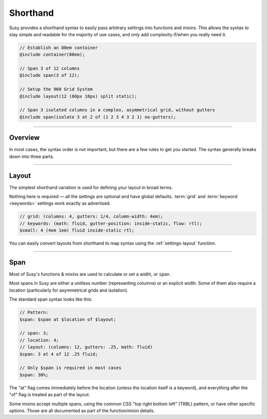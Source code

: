 Shorthand
=========

Susy provides a shorthand syntax
to easily pass arbitrary settings into functions and mixins.
This allows the syntax to stay simple and readable
for the majority of use cases,
and only add complexity if/when you really need it.

.. code-block:: scss

  // Establish an 80em container
  @include container(80em);

  // Span 3 of 12 columns
  @include span(3 of 12);

  // Setup the 960 Grid System
  @include layout(12 (60px 10px) split static);

  // Span 3 isolated columns in a complex, asymmetrical grid, without gutters
  @include span(isolate 3 at 2 of (1 2 3 4 3 2 1) no-gutters);


-------------------------------------------------------------------------

Overview
--------

In most cases, the syntax order is not important,
but there are a few rules to get you started.
The syntax generally breaks down into three parts.

.. describe:: syntax

  :shorthand: ``$span`` ``$grid`` ``$keywords``;

.. glossary::

  span
    A ``span`` can be any length,
    or (in some cases) a unitless number
    representing columns to be spanned.
    The specifics change
    depending on the function or mixin
    where it is being passed.
    Some mixins even allow multiple spans,
    using the standard CSS :abbr:`TRBL <top right bottom left>` syntax.

  grid
    The ``grid`` is composed of a :ref:`settings-columns` setting,
    and optional settings for :ref:`settings-gutters`
    and :ref:`settings-column-width`.
    It looks something like this:

    .. code-block:: scss

      // 12-column grid
      $grid: 12;

      // 12-column grid with 1/3 gutter ratio
      $grid: 12 1/3;

      // 12-column grid with 60px columns and 10px gutters
      $grid: 12 (60px 10px);

      // asymmetrical grid with .25 gutter ratio
      $grid: (1 2 3 2 1) .25;

  keywords
    The ``keywords`` are the easiest.
    Most :doc:`settings <settings>` have simple keyword values
    that can be included in any order —
    before, after, or between the :term:`span` and :term:`grid` options.

    .. code-block:: scss

      // All the keywords in Susy:

      $global-keywords: (
        container            : auto,
        math                 : static fluid,
        output               : isolate float,
        container-position   : left center right,
        flow                 : ltr rtl,
        gutter-position      : before after split inside inside-static,
        debug: (
          image              : show hide show-columns show-baseline,
          output             : background overlay,
        ),
      );

      $local-keywords: (
        box-sizing           : border-box content-box,
        edge                 : first alpha last omega,
        spread               : narrow wide wider,
        gutter-override      : no-gutters no-gutter,
        clear                : break nobreak,
        role                 : nest,
      );

    The global keywords can be used anywhere,
    and apply to global default :doc:`settings <settings>`.
    The local keywords are specific to each individual use.


-------------------------------------------------------------------------

.. _shorthand-layout:

Layout
------

The simplest shorthand variation
is used for defining your layout in broad terms.

.. describe:: shorthand

  :pattern: ``<grid> <keywords>``

Nothing here is required —
all the settings are optional and have global defaults.
:term:`grid` and :term:`keyword <keywords>` settings work exactly as advertised.

.. code-block:: scss

  // grid: (columns: 4, gutters: 1/4, column-width: 4em);
  // keywords: (math: fluid, gutter-position: inside-static, flow: rtl);
  $small: 4 (4em 1em) fluid inside-static rtl;

You can easily convert layouts from shorthand to map syntax
using the :ref:`settings-layout` function.


-------------------------------------------------------------------------

.. _shorthand-span:

Span
----

Most of Susy's functions & mixins
are used to calculate or set a width, or ``span``.

.. describe:: shorthand

  :pattern: ``<span> at <location> of <layout>``

Most spans in Susy are either a unitless number
(representing columns)
or an explicit width.
Some of them also require a location
(particularly for asymmetrical grids and isolation).

The standard span syntax looks like this:

.. code-block:: scss

  // Pattern:
  $span: $span at $location of $layout;

  // span: 3;
  // location: 4;
  // layout: (columns: 12, gutters: .25, math: fluid)
  $span: 3 at 4 of 12 .25 fluid;

  // Only $span is required in most cases
  $span: 30%;

The "at" flag comes immediately before the location
(unless the location itself is a keyword),
and everything after the "of" flag
is treated as part of the layout.

Some mixins accept multiple spans,
using the common CSS "top right bottom left" (TRBL) pattern,
or have other specific options.
Those are all documented as part of the function/mixin details.
